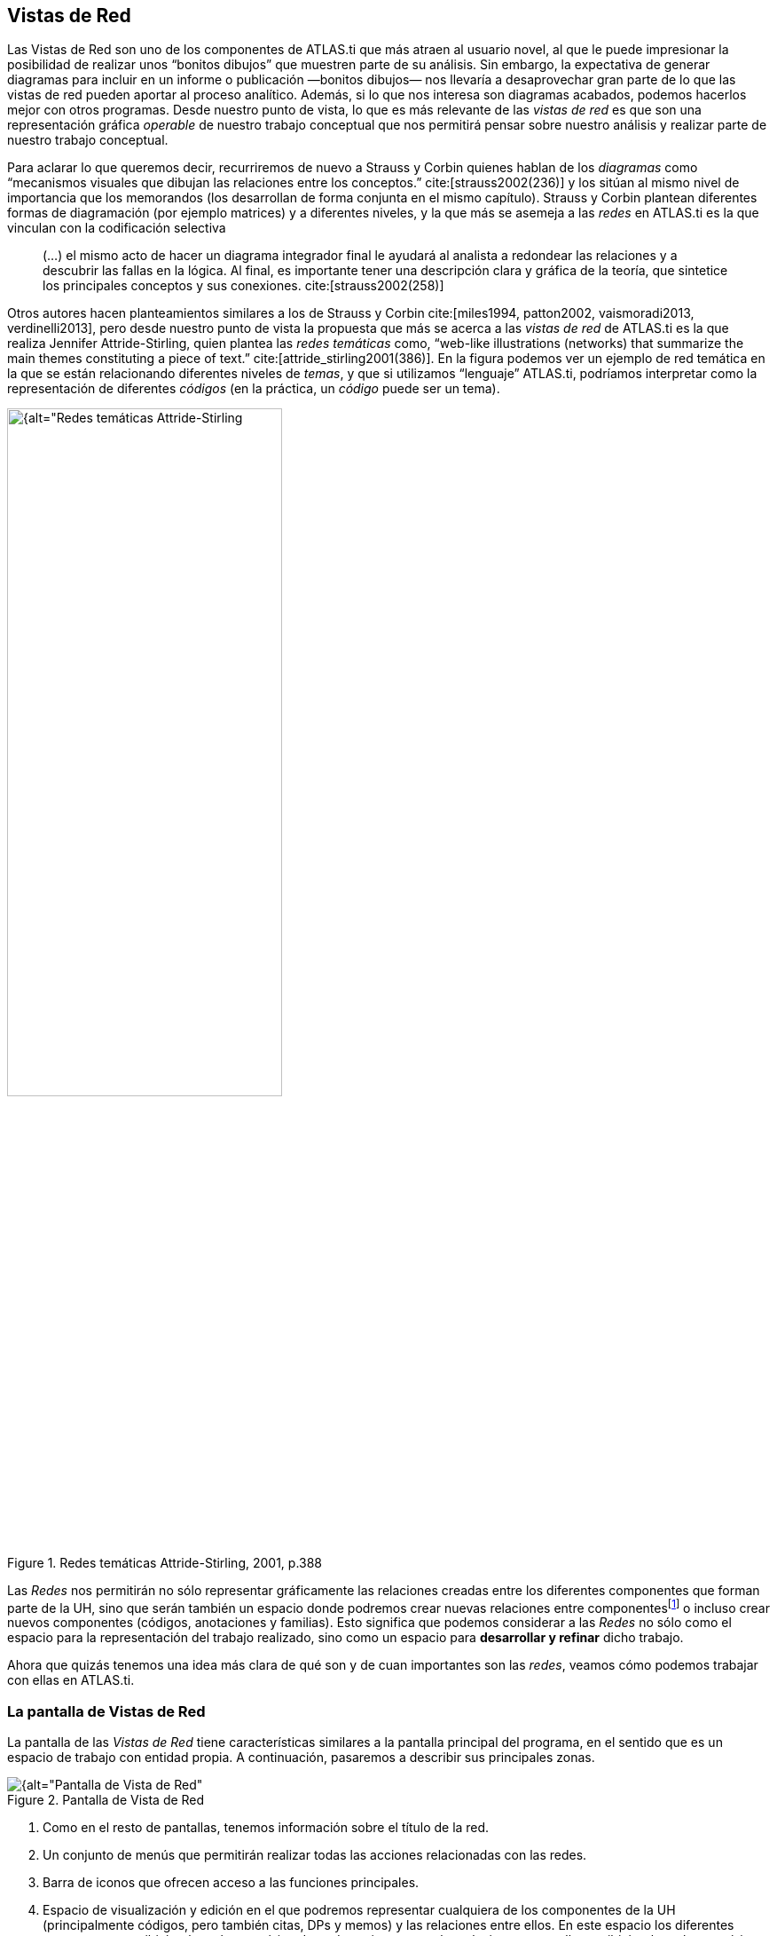 [[vistas-de-red]]
== Vistas de Red

Las Vistas de Red son uno de los componentes de ATLAS.ti que más atraen al usuario novel, al que le puede impresionar la posibilidad de realizar unos “bonitos dibujos” que muestren parte de su análisis. Sin embargo, la expectativa de generar diagramas para incluir en un informe o publicación —bonitos dibujos— nos llevaría a desaprovechar gran parte de lo que las vistas de red pueden aportar al proceso analítico. Además, si lo que nos interesa son diagramas acabados, podemos hacerlos mejor con otros programas. Desde nuestro punto de vista, lo que es más relevante de las _vistas de red_ es que son una representación gráfica _operable_ de nuestro trabajo conceptual que nos permitirá pensar sobre nuestro análisis y realizar parte de nuestro trabajo conceptual.

Para aclarar lo que queremos decir, recurriremos de nuevo a Strauss y Corbin quienes hablan de los _diagramas_ como “mecanismos visuales que dibujan las relaciones entre los conceptos.” cite:[strauss2002(236)] y los sitúan al mismo nivel de importancia que los memorandos (los desarrollan de forma conjunta en el mismo capítulo). Strauss y Corbin plantean diferentes formas de diagramación (por ejemplo matrices) y a diferentes niveles, y la que más se asemeja a las _redes_ en ATLAS.ti es la que vinculan con la codificación selectiva

[quote]
____
(…) el mismo acto de hacer un diagrama integrador final le ayudará al analista a redondear las relaciones y a descubrir las fallas en la lógica. Al final, es importante tener una descripción clara y gráfica de la teoría, que sintetice los principales conceptos y sus conexiones. cite:[strauss2002(258)]
____

Otros autores hacen planteamientos similares a los de Strauss y Corbin cite:[miles1994, patton2002, vaismoradi2013, verdinelli2013], pero desde nuestro punto de vista la propuesta que más se acerca a las _vistas de red_ de ATLAS.ti es la que realiza Jennifer Attride-Stirling, quien plantea las _redes temáticas_ como, “web-like illustrations (networks) that summarize the main themes constituting a piece of text.” cite:[attride_stirling2001(386)]. En la figura podemos ver un ejemplo de red temática en la que se están relacionando diferentes niveles de __temas__, y que si utilizamos “lenguaje” ATLAS.ti, podríamos interpretar como la representación de diferentes _códigos_ (en la práctica, un _código_ puede ser un tema).

[[img-redes-tematicas, Redes temáticas Attride-Stirling, 2001, p.388]]
.Redes temáticas Attride-Stirling, 2001, p.388
image::image-112.png[{alt="Redes temáticas Attride-Stirling, 2001, p.388", width=60%, align="center"]

Las _Redes_ nos permitirán no sólo representar gráficamente las relaciones creadas entre los diferentes componentes que forman parte de la UH, sino que serán también un espacio donde podremos crear nuevas relaciones entre componentesfootnote:[En la práctica, la forma más fácil de crear relaciones entre elementos es desde el editor de __Vistas de Red__.] o incluso crear nuevos componentes (códigos, anotaciones y familias). Esto significa que podemos considerar a las _Redes_ no sólo como el espacio para la representación del trabajo realizado, sino como un espacio para *desarrollar y refinar* dicho trabajo.

Ahora que quizás tenemos una idea más clara de qué son y de cuan importantes son las __redes__, veamos cómo podemos trabajar con ellas en ATLAS.ti.

[[la-pantalla-de-vistas-de-red]]
=== La pantalla de Vistas de Red

La pantalla de las _Vistas de Red_ tiene características similares a la pantalla principal del programa, en el sentido que es un espacio de trabajo con entidad propia. A continuación, pasaremos a describir sus principales zonas.

[[img-pantalla-vista-red, Pantalla de Vista de Red]]
.Pantalla de Vista de Red
image::image-113.png[{alt="Pantalla de Vista de Red", align="center"]

1.  Como en el resto de pantallas, tenemos información sobre el título de la red.
2.  Un conjunto de menús que permitirán realizar todas las acciones relacionadas con las redes.
3.  Barra de iconos que ofrecen acceso a las funciones principales.
4.  Espacio de visualización y edición en el que podremos representar cualquiera de los componentes de la UH (principalmente códigos, pero también citas, DPs y memos) y las relaciones entre ellos. En este espacio los diferentes componentes recibirán el nombre genérico de __nodos__, mientras que las relaciones entre ellos recibirán el nombre genérico de __vínculo__.

[[creacion-de-vistas-de-red]]
=== Creación de Vistas de Red

Para la creación de las _Redes_ podemos utilizar diferentes estrategias.

Podemos, por ejemplo, empezar a crear una _Red_ partiendo “desde cero”, es decir, una red que de entrada no incluirá ningún nodo y en la que iremos incluyendo progresivamente nodos y relaciones. Otra estrategia consistiría en crear la _Red_ a partir de información existente en nuestra UH, es decir, crear una red “focalizada” en algún elemento y que iremos completando y modificando.

Consideramos que la mejor estrategia es la segunda, pues dado que entendemos las _Redes_ como la representación de un trabajo conceptual previo, entendemos que el punto de partida debe ser ese trabajo conceptual (que implica la existencia previa de nodos y relaciones) que podemos ir desarrollando y ampliando posteriormente en la __vista de red__.

[[redes-vacias]]
==== Redes vacías

Para la creación de una red de este tipo, utilizaremos la opción `Redes > Nueva vista de red` de la pantalla principal de ATLAS.ti.

Se nos pedirá que demos un nombre a la nueva red y, a continuación se abrirá la pantalla principal de redes, en la que podremos ir añadiendo la información que consideremos oportuna (ver <<importar-nodos>>). La forma de trabajar a partir de ese momento no es excesivamente diferente a como lo haríamos con una red focalizada, por lo que remitimos al lector al siguiente apartado.

[[redes-focalizadas]]
==== Redes focalizadas

La creación de una red focalizada implicará siempre la selección previa de algún elemento que se convertirá en el nodo inicial de la red. Los elementos a partir de los que podemos crear las redes focalizadas son prácticamente cualquiera de los que hemos creado anteriormente: DPs, citas, códigos y memos, pero también las familias.

Aunque existen otras posibilidades, la forma más fácil de creación es desde cualquiera de los __administradores__. En todos los que permiten la creación de redes focalizadas, encontramos un icono que, una vez seleccionado algún elemento, abrirá la pantalla de redes y lo representará en la misma.

En esa primera representación se incluirá el elemento seleccionado, el resto de elementos con los que tenga una relación directa, y las relaciones que existan entre los elementos representados.

Ilustraremos la forma de trabajo habitual representando la red _tipo de preguntas_ de citenp:[rasiah2010].

En primer lugar, seleccinamos el código _QuestionType_ en el _administrador de códigos_ y clicamos en el icono de __Vista de red__. Inmediatamente se abrirá una pantalla de red con la representación del código y los códigos con los que está relacionado: __Q Y/N__, _Q Disjunctive_ y __Q Wh__. En la figura podemos ver cómo aparecen representadas las relaciones, en este caso del tipo _es un_ que habíamos
definido previamente.

[[img-red-question-type-1, Vista de red Question Type. Primer paso]]
.Vista de red Question Type. Primer paso
image::image-116.png[{alt="Vista de red Question Type. Primer paso", align="center"]

En estos momentos lo que tenemos es la representación de un código y sus relaciones directas con otros códigos, pero podríamos expandir esta red para representar también las relaciones directas de esos otros códigos. Para ello, en primer lugar, lo que haremos será pedirle al programa que nos muestre, junto a la etiqueta de código, información sobre sus relaciones, para poder saber si están representadas. Haremos esto con la opción de menú `Presentación > Presentar etiqueta ampliada de código`.

[[img-etiqueta-ampliada, Etiqueta ampliada]]
.Etiqueta ampliada
image::image-117.png[{alt="Etiqueta ampliada", align="center"]

En la figura podemos ver cómo la etiqueta del código _Q Y/N_ incluye la información del número de citas (1) y del número de relaciones con otros códigos (4). Dado que el número total de líneas que parten o llegan al nodo es sólo una, sabemos que sólo hay representada una de las cuatro relaciones de ese código, por lo que el siguiente paso que daremos será el de representarlas también.

Para representar las relaciones de un nodo presente en la red, tenemos que seleccionar el nodo y el menú `Nodos > Importar vecinos`. El resultado de realizar esta operación sobre el código _Q Y/N_ es el que podemos ver en la figura siguiente, se han importado los códigos relacionados con _Q Y/N_ y al mismo tiempo se han representado las relaciones con ese código y con los otros previamente representados en la red con los que también tienen relaciones.

[[img-red-question-type-2, Vista de red Question Type. Importar códigos vecinos]]
.Vista de red Question Type. Importar códigos vecinos
image::image-118.png[{alt="Vista de red Question Type. Importar códigos vecinos", align="center"]

Dado que la visualización es algo confusa, lo siguiente que haremos es pedirle al programa que ajuste de forma automática la representación, con la opción de menú `Diseño > Diseño semántico`. Esta opción representará los nodos en función de las características definidas previamente en el __editor de relaciones.__footnote:[Una de las características de las relaciones es la “dirección de la relación”, que puede ser: de izquierda a derecha (y viceversa) o de arriba hacia abajo (y viceversa).] Probablemente cuando tengamos representados un número mínimamente elevado de nodos será necesario también realizar algún ajuste manual de posición.

Realizaríamos esta misma operación para el resto de nodos, es decir, si el número de relaciones que indica la etiqueta es menor que el número de relaciones representadas, procederíamos a importar a sus __vecinos__.

[TIP]
====
Este proceso no siempre tenemos que llevarlo al límite, es decir, a intentar representar todas y cada una de las relaciones de todos los códigos, puesto que podría llegar un momento en que la representación incluiría demasiados códigos como para ser práctica.footnote:[En la práctica, la forma más fácil de crear relaciones entre elementos es desde el editor de networks]
====

El resultado final en nuestro caso es el que aparece en la siguiente figura, una representación completa del modelo de citenp:[rasiah2010].

[[img-red-question-type-3, Red Question Type]]
.Red Question Type
image::image-119.png[{alt="Red Question Type", align="center"]

En el ejemplo que hemos visto hemos utilizado únicamente códigos como _nodos_ de la red, pero evidentemente podemos crear también una red partiendo de una cita. En la figura <<img-red-desde-cita>> vemos la red que hemos creado a partir de la cita 2:7. Al tratarse de una red focalizada en una cita, se representan automáticamente las citas y códigos con las que está relacionada. En nuestro ejemplo, sólo hemos expandido la red importando los _vecinos_ de la cita 3:9 (el códgio __Erkoreka__)_,_ y los de la cita 2:14 (el código __EntidadesFinancieras__). Una vez que tenemos representados estos elementos, podemos “leer” la red más o menos de la siguiente forma: el presidente _Zapatero_ realiza dos afirmaciones sobre _Economía_ que se contradicen entre sí (2:7 y 2:14), en una de ellas (2:7) está criticando algo expuesto (2:2) por el congresista __Erkoreka__.

[[img-red-desde-cita, Red desde cita]]
.Red desde cita
image::image-120.png[{alt="Red a partir de cita", align="center"]

[[importar-nodos]]
==== Importar Nodos

Tanto si partimos de una _red vacía_ como si lo hacemos de una _focalizada_, puede que en algún momento deseemos añadir algún nodo que no esté vinculado con ninguno de los representados en ese momento (y por lo tanto no podemos utilizar la opción de __importar vecinos__). Podemos hacerlo de dos formas. La primera, consiste en utilizar la opción `Nodos > Importar nodos...`, que abrirá una ventana como la de la figura <<img-importar-nodos>>, en la que podemos ver que podemos elegir, en la lista desplegable, el tipo de nodo que queremos importar. Una vez seleccionado el tipo, podemos seleccionar el/los nodos que queremos representar en la red. Podemos hacer exactamente lo mismo, importar nodos de cualquier tipo, arrastrándolos desde cualquiera de los __administradores__.

[[img-importar-nodos, Importar nodos]]
.Importar nodos
image::image-121.png[{alt="Importar nodos", align="center"]

Al realizar la importación, aparecerá representado en la red únicamente el nodo seleccionado (no se importarán los posibles nodos con los que esté relacionado), aunque si el nodo que importamos tiene definida previamente alguna relación con algún nodo presente en la red, ésta quedará representada.

Como hemos visto en la figura <<img-importar-nodos>>, una de las opciones que tenemos es la de importar __Vistas de red__. Al seleccionar esta opción se importará como nodo la red que hayamos seleccionado, pero únicamente como nodo, no se importará la _red_ como tal.

En la figura <<img-importar-red>> podemos ver un ejemplo en el que tenemos representado el códgio __Q Disjunctive__, que incluye ocho relaciones de las cuales sólo están representadas cuatro. En esta ocasión hemos decidido no continuar expandiendo en esa _vista de red_ todas las relaciones de ese código, pero dada su relevancia hemos considerado necesario crear una nueva _red_ focalizada en ese código. Una vez creada la nueva _Vista de red_ __Q Disjunctive__, hemos importado el nodo como una forma de informarnos de que tenemos que explorar también esa red, y de llegar de una forma fácil a la misma haciendo clic con el botón derecho sobre el nodo y seleccionando _Abrir red_. Podríamos hacer algo similar haciendo clic sobre el código, pero mientras en el primer caso se abriría una _vista de red_ existente (con las posibles ediciones que hayamos podido hacer en la misma), en el segundo se abriría una nueva vista de red en la que se representaría el código y sus relaciones.

[[img-importar-red, Importar red]]
.Importar red
image::image-122.png[{alt="Importar red", align="center"]

Aún así, si en algún momento nos interesa incluir en una _red_ los nodos ya representados en otra, podemos hacerlo con la opción `Nodos > Fusionar vista de red`.

[[importar-nodos-que-co-ocurren]]
==== Importar nodos que “co-ocurren”

En el capítulo Herramientas de exploración, en el apartado <<concurrencias, Concurrencias>>, veremos que ATLAS.ti ofrece herramientas para explorar las _co-ocurrencias_ de códigos, es decir, aquellos códigos que, sin haber sido relacionados explícitamente por parte del analista, tienen una relación en el sentido de que _co-ocuuren_ en alguna cita. Estas _relaciones_ las podemos visualizar en el margen derecho de la pantalla principal, puesto que veremos varios códigos relacionados con una misma cita (o con citas que se solapan entre sí), pero se trata de una forma muy simple de visualización, que no nos permite visualizar el conjunto de _co-ocurrencias_ de un código. Como decíamos, más adelante veremos otras herramientas que nos pueden ayudar a ello, pero por el momento podemos “ver” también las _co-ocurrencias_ en las __vistas de red__. Para ello, utilizaremos la opción `Nodos > Importar códigos co-ocurrentes`.

Podríamos, por ejemplo, crear una _red_ focalizada en el código _Zapatero_ e importar sus co-ocurrencias, con lo que obtendríamos el conjunto de códigos que aparecen, en todos los DPs, junto al código _Zapatero._

[[crear-eliminar-nodos]]
==== Crear/Eliminar Nodos

Hasta el momento, hemos visto la forma de incluir en la _red_ elementos ya existentes, pero si consideramos que las _vistas de red_ no son un simple dibujo, sino una herramienta de trabajo, es lógico que también podamos crear algunos elementos directamente en ellas. Lo podemos hacer con la opción `Nodos > Nuevo nodo`, que nos ofrecerá la opción de crear nuevos códigos y nuevos memos. En ambos casos se solicitará que nombremos el elemento creado y este aparecerá representado en la red. En el caso de los memos lo único que habremos creado de esta forma es la etiqueta de memo, por lo que es conveniente hacer clic con el botón derecho sobre el nodo para seleccionar la opción _Editar Memo_.

Aunque no aparezca como opción del menú, también podemos crear citas en la ventana de redes. En este caso, lo que haremos será, en la ventana principal de ATLAS.ti, seleccionar el fragmento de texto que queremos convertir en cita y arrastrarlo hasta la ventana de redes.

Insistimos que lo que hacemos en la ventana de redes es trabajo conceptual con las mismas características que el que podemos hacer en la ventana principal del programa. Por lo tanto, todo lo que hagamos en la ventana de redes quedará reflejado en la pantalla principal, es decir, en nuestra UH. Si creamos un código nuevo, este aparecerá en nuestro __administrador de códigos__, y lo mismo con el resto de elementos.

Esta advertencia es importante sobre todo si lo que hacemos, en vez de crear elementos, es eliminarlos, pues estos no sólo desaparecerán de la __vista de red__, sino que desaparecerán también de la UH.

Para eliminar un nodo, sólo hay que hacer clic sobre él con el botón derecho, y seleccionar la opción _Borrar_. Pero como decimos, esto lo eliminará *a todos los efectos* de la UH.footnote:[Y recordemos que el borrado de un elemento de la UH no puede deshacerse.] Si lo que queremos es simplemente que no aparezca representado en la red, la opción que tenemos que seleccionar es _Eliminar de la vista_.

[[definir-relaciones]]
==== Definir relaciones

Si podemos crear nodos, es lógico que también podamos crear relaciones en la misma __vista de red__, por ejemplo, cuando tenemos representados códigos que no están relacionados entre sí (porque son el resultado de utilizar las opciones de importar _vecinos_ o __co-ocurrencias)__. Una vez que representamos los códigos en la red puede que veamos con más claridad la conveniencia de crear relaciones entre algunos de ellos que cuando trabajábamos en la pantalla principal (de forma “textual”)

[[img-crear-relacion-origen, Crear relación: Origen]]
.Crear relación: Origen
image::image-124.png[{alt="Crear relación: Origen", align="center"]

La forma más fácil de crear las relaciones es seleccionar el nodo que queremos que sea el punto de partida de la relación. Como vemos en la figura <<img-crear-relacion-origen>>, en la esquina superior izquierda del nodo aparece un círculo rojo. Si situamos sobre él el cursor y lo arrastramos, veremos que se irá dibujando una línea que podemos desplazar hacia otros nodos (sin soltar el botón izquierdo del ratón). Si soltamos el botón del ratón sobre otro nodo, nos aparecerán, como podemos ver en la figura <<img-crear-relacion-destino>>, las opciones de creación de relación que habíamos visto anteriormente.

[[img-crear-relacion-destino, Crear relación: Destino]]
.Crear relación: Destino
image::image-125.png[{alt="Crear relación: Destino", align="center"]

De la misma forma que con los __nodos__, las relaciones así creadas forman parte de la UH, y de la misma forma que con los __nodos__, si las eliminamos de la _vista de red_ quedarán eliminadas de la UH.footnote:[Evidentemente esto ocurrirá con cualquier relación y con cualquier nodo, con los que hemos creado directamente en la red o con los que existían previamente.] Pero a diferencia de los __nodos__, que podíamos __quitar de la vista__, las relaciones, si existen, no pueden no ser representadas (sería una distorsión de los datos).

Tenemos otras opciones de edición de las relaciones. En el caso de las no simétricas, podemos cambiar la dirección de la relación haciendo clic con el botón derecho del ratón sobre la etiqueta de la relación y seleccionando `Voltear vínculo`. En la siguiente figura, podemos ver que también podemos editar el comentario de la relación e incluso cambiar el tipo de relación.

[[img-editar-relacion, Editar relación]]
.Editar relación
image::image-126.png[{alt="Editar relación", align="center"]

[[otras-acciones]]
=== Otras acciones

Además ce crear nuevos nodos y relaciones, desde la pantalla de _redes_ también podemos realizar un par de acciones más relacionadas con los códigos: crear nuevos códigos uniendo entre sí códigos existentes, y crear nuevas familias de códigos.

[[fusionar-codigos]]
==== Fusionar Códigos

Anteriormente habíamos visto la posibilidad de crear nuevos códigos fusionando códigos existentes. Esta misma acción la podemos realizar en la pantalla de redes de la siguiente forma:

1) En primer lugar, tenemos que seleccionar uno o varios códigos “origen”.footnote:[La selección múltiple puede realizarse haciendo clic en varios nodos mientras se mantiene pulsada la tecla "Ctrl" o bien, si la posición de los nodos lo permite, dibujando con el ratón un rectángulo que los englobe.] En el ejemplo de la siguiente figura, hemos decidido prescindir de los códigos _Ev Substantial_ y __Ev Subtle__, pues consideramos que no es necesaria una codificación tan exhaustiva y queremos fusionarlos con el código __Ev Medium__. Los seleccionamos por lo tanto, como _códigos origen_ (1 en <<img-redes-fusionar-codigos>>).

[[img-redes-fusionar-codigos, Redes: Fusionar códigos]]
.Redes: Fusionar códigos
image::image-127.png[{alt="Redes: Fusionar códigos", align="center"]

2) Una vez seleccionados los nodos, utilizaremos la opción de menú `Nodos > Fusionar códigos`. Esto hará que aparezca una línea con punto de partida en los _códigos origen_ que tenemos que dirigir hacia el _código destino_ (2 en la figura).

Como vemos en (3), los _códigos origen_ desaparecerán (no sólo de la __red__, sino de la UH) y sus _citas_ pasarán a formar parte del _código destino_ que, como vemos, antes de la fusión tenía sólo una cita y tras la fusión tiene nueve. El código resultante incluirá, además, los comentarios de los códigos origen.

[[crear-familias]]
==== Crear Familias

En el ejemplo anterior, en el que hemos utilizado los códigos relacionados con __Evasión__, vemos que teníamos una _jerarquía_ de códigos, con diferentes niveles de evasión, relacionados con un código __Evasion__. Como hemos vistgo anteriormente, esta es una de las posibilidades que tenemos de agrupar códigos, la otra es la creación de familias. Si en este momento constatamos la necesidad de disponer, además de las relaciones existentes, de una familia para los distintos niveles de __Evasion__, podemos crearla seleccionando los cuatro códigos con los diferentes nivels y haciendo clic en la opción de menú `Especiales > Generar familia > Crear familia de código`. Se abrirá una nueva ventana para que demos nombre a la familia (se nos sugerirá como nombre el mismo que tenga la red) y al hacer clic en _Ok_ se creará la familia.

Como habremos visto al seleccionar el menú, podemos realizar esta misma
operación de creación de familias con documentos primarios y con memos.

[[visualizacion]]
=== Visualización

El editor de _redes_ ofrece diferentes opciones para modificar la forma en que se representarán los nodos y sus relaciones. Estas opciones están disponibles en el menú _Diseño_ y en el menú __Presentación__. Dada la gran cantidad de opciones, no nos es posible describirlas aquí, por lo que nuevamente será el lector quien tendrá que explorarlas.

[[guardar]]
=== Guardar

Una vez creada, podemos guardar la red utilizando la opción `Red > Guardar o Red > Guardar como`. En este último caso, o si se trata de una nueva red, se nos pedirá un nombre.

NOTE: De la misma forma que hemos comentado en ocasiones anteriores, la etiqueta de la red debe ser descriptiva del contenido, pero no es necesario (ni conveniente) que sea excesivamente larga. Una vez más, la descripción amplia del contenido, junto con cualquier otra información que consideremos necesaria, podemos incluirla en un _comentario_ utilizando la opción `Red > Editar Comentario`.

WARNING: Es importante tener en cuenta que al crear una red hemos hecho un cambio en la UH, y por lo tanto *también* será necesario guardar los cambios en la misma, pues en caso contrario la red desaparecerá.

Esta forma de guardar la red, como parte de la UH, evidentemente es necesaria para no perder nuestro trabajo, pero tenemos además la posibilidad de guardarla de forma externa como archivo gráfico, lo que posteriormente nos permitiría incluirla en un informe para ilustrar de una forma gráfica nuestro trabajo conceptual. Utilizaremos para ello la opción de menú `Red > Guardar como archivo gráfico`.

Aunque no sea excesivamente recomendable, otra forma de incluir una red en un informe consiste en utilizar la opción `Red > Copiar al portapapeles`. Evidentemente, en ese caso lo que tendremos que hacer posteriormente es acceder al programa en el que queremos incluirla y seleccionar la opción __pegar__. Si nuestro informe lo estamos realizando (como es lógico) con un programa de procesador de textos, puede que nos “asustemos” al comprobar que el resultado de _pegar_ es una representación textual de la red como la que aparece en la figura siguiente.

[[img-img-representacion-textual-red, Representación textual red]]
.Representación textual red
image::image-128.png[{alt="Representación textual red", align="center"]


Para insertar la red tal y como la vemos en ATLAS.ti, tendremos que utilizar la opción `Pegado especial` (o el equivalente según el programa de edición que estemos utilizando) y elegir, entre los formatos que se proponen, alguno gráfico, como por ejemplo __Mapa de bits independiente del dispositivo__.
